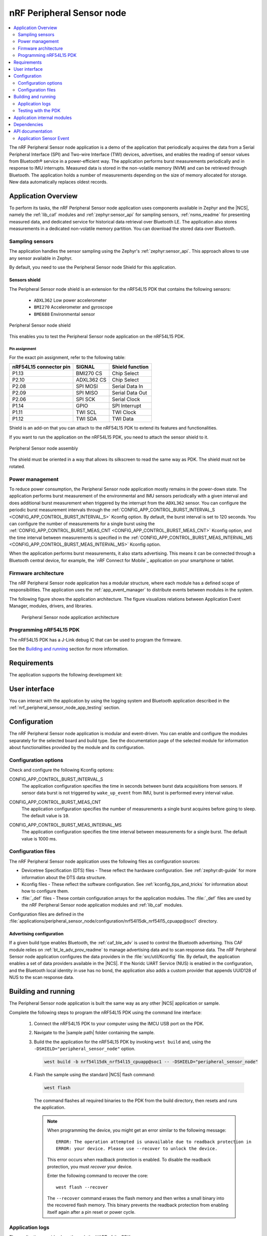 .. _nrf_peripheral_sensor_node_app:

nRF Peripheral Sensor node
##########################

.. contents::
   :local:
   :depth: 2

The nRF Peripheral Sensor node application is a demo of the application that periodically acquires the data from a Serial Peripheral Interface (SPI) and Two-wire Interface (TWI) devices, advertises, and enables the reading of sensor values from Bluetooth® service in a power-efficient way.
The application performs burst measurements periodically and in response to IMU interrupts.
Measured data is stored in the non-volatile memory (NVM) and can be retrieved through Bluetooth.
The application holds a number of measurements depending on the size of memory allocated for storage.
New data automatically replaces oldest records.

Application Overview
********************

To perform its tasks, the nRF Peripheral Sensor node application uses components available in Zephyr and the |NCS|, namely the :ref:`lib_caf` modules and :ref:`zephyr:sensor_api` for sampling sensors, :ref:`nsms_readme` for presenting measured data, and dedicated service for historical data retrieval over Bluetooth LE.
The application also stores measurements in a dedicated non-volatile memory partition.
You can download the stored data over Bluetooth.

Sampling sensors
================

The application handles the sensor sampling using the Zephyr's :ref:`zephyr:sensor_api`.
This approach allows to use any sensor available in Zephyr.

By default, you need to use the Peripheral Sensor node Shield for this application.

Sensors shield
--------------

The Peripheral Sensor node shield is an extension for the nRF54L15 PDK that contains the following sensors:

  * ``ADXL362`` Low power accelerometer
  * ``BMI270`` Accelerometer and gyroscope
  * ``BME688`` Environmental sensor

.. figure:: /images/peripheral_sensor_node_shield.png
   :width: 350px
   :align: center
   :alt: Peripheral Sensor node shield

   Peripheral Sensor node shield

This enables you to test the Peripheral Sensor node application on the nRF54L15 PDK.

Pin assignment
^^^^^^^^^^^^^^

For the exact pin assignment, refer to the following table:

+-------------------------+------------+-----------------+
| nRF54L15 connector pin  | SIGNAL     | Shield function |
+=========================+============+=================+
| P1.13                   | BMI270 CS  | Chip Select     |
+-------------------------+------------+-----------------+
| P2.10                   | ADXL362 CS | Chip Select     |
+-------------------------+------------+-----------------+
| P2.08                   | SPI MOSI   | Serial Data In  |
+-------------------------+------------+-----------------+
| P2.09                   | SPI MISO   | Serial Data Out |
+-------------------------+------------+-----------------+
| P2.06                   | SPI SCK    | Serial Clock    |
+-------------------------+------------+-----------------+
| P1.14                   | GPIO       | SPI Interrupt   |
+-------------------------+------------+-----------------+
| P1.11                   | TWI SCL    | TWI Clock       |
+-------------------------+------------+-----------------+
| P1.12                   | TWI SDA    | TWI Data        |
+-------------------------+------------+-----------------+

Shield is an add-on that you can attach to the nRF54L15 PDK to extend its features and functionalities.

If you want to run the application on the nRF54L15 PDK, you need to attach the sensor shield to it.

.. figure:: /images/peripheral_sensor_node_assy.png
   :width: 350px
   :align: center
   :alt: Peripheral Sensor node assembly

   Peripheral Sensor node assembly

The shield must be oriented in a way that allows its silkscreen to read the same way as PDK.
The shield must not be rotated.

Power management
================

To reduce power consumption, the Peripheral Sensor node application mostly remains in the power-down state.
The application performs burst measurement of the environmental and IMU sensors periodically with a given interval and does additional burst measurement when triggered by the interrupt from the ``ADXL362`` sensor.
You can configure the periodic burst measurement intervals through the :ref:`CONFIG_APP_CONTROL_BURST_INTERVAL_S <CONFIG_APP_CONTROL_BURST_INTERVAL_S>` Kconfig option.
By default, the burst interval is set to 120 seconds.
You can configure the number of measurements for a single burst using the :ref:`CONFIG_APP_CONTROL_BURST_MEAS_CNT <CONFIG_APP_CONTROL_BURST_MEAS_CNT>` Kconfig option, and the time interval between measurements is specified in the :ref:`CONFIG_APP_CONTROL_BURST_MEAS_INTERVAL_MS <CONFIG_APP_CONTROL_BURST_MEAS_INTERVAL_MS>` Kconfig option.

When the application performs burst measurements, it also starts advertising.
This means it can be connected through a Bluetooth central device, for example, the `nRF Connect for Mobile`_ application on your smartphone or tablet.

Firmware architecture
=====================

The nRF Peripheral Sensor node application has a modular structure, where each module has a defined scope of responsibilities.
The application uses the :ref:`app_event_manager` to distribute events between modules in the system.

The following figure shows the application architecture.
The figure visualizes relations between Application Event Manager, modules, drivers, and libraries.

.. figure:: /images/peripheral_sensor_node_arch.svg
   :alt: Peripheral Sensor node application architecture

   Peripheral Sensor node application architecture

Programming nRF54L15 PDK
========================

The nRF54L15 PDK has a J-Link debug IC that can be used to program the firmware.

See the `Building and running`_ section for more information.

Requirements
************

The application supports the following development kit:

.. table-from-sample-yaml::

User interface
**************

You can interact with the application by using the logging system and Bluetooth application described in the :ref:`nrf_peripheral_sensor_node_app_testing` section.

Configuration
*************

The nRF Peripheral Sensor node application is modular and event-driven.
You can enable and configure the modules separately for the selected board and build type.
See the documentation page of the selected module for information about functionalities provided by the module and its configuration.

Configuration options
=====================

Check and configure the following Kconfig options:

.. _CONFIG_APP_CONTROL_BURST_INTERVAL_S:

CONFIG_APP_CONTROL_BURST_INTERVAL_S
   The application configuration specifies the time in seconds between burst data acquisitions from sensors.
   If sensor data burst is not triggered by ``wake_up_event`` from IMU, burst is performed every interval value.

.. _CONFIG_APP_CONTROL_BURST_MEAS_CNT:

CONFIG_APP_CONTROL_BURST_MEAS_CNT
   The application configuration specifies the number of measurements a single burst acquires before going to sleep.
   The default value is ``10``.

.. _CONFIG_APP_CONTROL_BURST_MEAS_INTERVAL_MS:

CONFIG_APP_CONTROL_BURST_MEAS_INTERVAL_MS
   The application configuration specifies the time interval between measurements for a single burst.
   The default value is 1000 ms.

Configuration files
===================

The nRF Peripheral Sensor node application uses the following files as configuration sources:

* Devicetree Specification (DTS) files - These reflect the hardware configuration.
  See :ref:`zephyr:dt-guide` for more information about the DTS data structure.
* Kconfig files - These reflect the software configuration.
  See :ref:`kconfig_tips_and_tricks` for information about how to configure them.
* :file:`_def` files - These contain configuration arrays for the application modules.
  The :file:`_def` files are used by the nRF Peripheral Sensor node application modules and :ref:`lib_caf` modules.

Configuration files are defined in the :file:`applications/peripheral_sensor_node/configuration/nrf54l15dk_nrf54l15_cpuapp@soc1` directory.

Advertising configuration
-------------------------

If a given build type enables Bluetooth, the :ref:`caf_ble_adv` is used to control the Bluetooth advertising.
This CAF module relies on :ref:`bt_le_adv_prov_readme` to manage advertising data and to scan response data.
The nRF Peripheral Sensor node application configures the data providers in the :file:`src/util/Kconfig` file.
By default, the application enables a set of data providers available in the |NCS|.
If the Noridc UART Service (NUS) is enabled in the configuration, and the Bluetooth local identity in use has no bond, the application also adds a custom provider that appends UUID128 of NUS to the scan response data.

Building and running
********************

.. |sample path| replace:: :file:`applications/peripheral_sensor_node`

The Peripheral Sensor node application is built the same way as any other |NCS| application or sample.

Complete the following steps to program the nRF54L15 PDK using the command line interface:

   1. Connect the nRF54L15 PDK to your computer using the IMCU USB port on the PDK.
   #. Navigate to the |sample path| folder containing the sample.
   #. Build the the application for the nRF54L15 PDK by invoking ``west build`` and, using the ``-DSHIELD="peripheral_sensor_node"`` option.

      .. code-block:: console

         west build -b nrf54l15dk_nrf54l15_cpuapp@soc1 -- -DSHIELD="peripheral_sensor_node"

   #. Flash the sample using the standard |NCS| flash command:

      .. code-block:: console

         west flash

      The command flashes all required binaries to the PDK from the build directory, then resets and runs the application.

      .. note::

            When programming the device, you might get an error similar to the following message::

               ERROR: The operation attempted is unavailable due to readback protection in
               ERROR: your device. Please use --recover to unlock the device.

            This error occurs when readback protection is enabled.
            To disable the readback protection, you must *recover* your device.

            Enter the following command to recover the core::

               west flash --recover

            The ``--recover`` command erases the flash memory and then writes a small binary into the recovered flash memory.
            This binary prevents the readback protection from enabling itself again after a pin reset or power cycle.


Application logs
================

The application provides logs through the UART of the PDK.

.. _nrf_peripheral_sensor_node_app_testing:

Testing with the PDK
====================

After programming the application, perform the following steps to test the nRF Peripheral Sensor node application on the Development Kit:

1. Turn on the development kit.
   The application starts Bluetooth advertising.
#. Start the `nRF Connect for Mobile`_ application on your smartphone or tablet.
#. Connect to the device from the application.
   The device is advertising as ``Peripherial Sensor Node``.
   The services of the connected device are shown.
   If the device cannot be found, the PDK might be connected to another device.
   Terminate the connection with the other device, refresh the scanning and connect to the PDK.
   The bonding data can be erased by running the following command:

      .. code-block:: console

         west flash --erase

#. Find the ``Env read`` charateristic (UUID ``de550004-acb6-4c73-8445-2563acbb43c2``).
#. Enable notification for this characteristic.
#. Find ``Env read req`` charateristic (UUID ``de550002-acb6-4c73-8445-2563acbb43c2``).
#. Write to ``Env read req`` a number of requested history depth as uint16_t.
#. Observe the returned data in ``Env read``.
#. See the latest measurement results of IMU and environmental sensors through a separate **Nordic Status Message Service** characteristics.
#. To observe the logs, connect to the development kit with a terminal emulator (for example, PuTTY).
   See :ref:`putty` for the required settings.

Application internal modules
****************************

The nRF Peripheral Sensor node application uses modules available in :ref:`lib_caf` (CAF), a set of generic modules based on Application Event Manager and available to all applications, and a set of dedicated internal modules.
See `Firmware architecture`_ for more information.

The nRF Peripheral Sensor node application uses the following modules available in CAF:

* :ref:`caf_ble_adv`
* :ref:`caf_ble_state`
* :ref:`caf_settings_loader`

See the module pages for more information about the modules and their configuration.

The nRF Peripheral Sensor node application also uses the following dedicated application modules:

``app_control``
  The module controls the state of the application.
  It periodically schedules burst measurements if the burst is not triggered by the ``ADXL362`` trigger.

``sensors``
  The module uses Zephyr's :ref:`zephyr:sensor_api` to handle the sampling and sensor management.

  The module generates the following types of events in relation with the sensor defined in the module configuration file:

  * :c:struct:`sensor_event` when the sensor is sampled.
  * :c:struct:`sensor_state_event` when the sensor state changes.
  * :c:struct:`wake_up_event` when the ``ADXL362`` trigger activates.

  The module is controlled with the following types of events:

  * :c:struct:`sensor_start_event` starts sampling of the desired sensor.
  * :c:struct:`sensor_stop_event` stops sampling of the desired sensor.
  * :c:struct:`power_down_event` enables trigger of the ``ADXL362``.

``env_history``
  The module captures sensor events.
  In case the event contains environmental sensor data, the module prepares ``struct env_storage_chunk`` and requests the non-volatile storage (NVS) write operation.
  NVS partition configured for this module has 12 sectors, 4 kB each.
  When write is requested and there is not enough memory, NVS erases the oldest sector, and write is performed as usual.
  The recorded chunk contains ID of 32 bits, which is incremented each time.
  Chunks can be accessed through the Bluetooth characteristics as described in the :ref:`nrf_peripheral_sensor_node_app_testing` section.

Dependencies
************

The application uses the following Zephyr drivers and libraries:

* :ref:`zephyr:sensor_api`
* :ref:`zephyr:uart_api`

The application uses the following |NCS| libraries and drivers:

* :ref:`app_event_manager`
* :ref:`lib_caf`
* :ref:`nus_service_readme`
* :ref:`nsms_readme`

API documentation
*****************

Following are the API elements used by the application.

Application Sensor Event
========================

| Header file: :file:`applications/peripheral_sensor_node/src/events/app_sensor_event.h`
| Source file: :file:`applications/peripheral_sensor_node/src/events/app_sensor_event.c`

.. doxygengroup:: app_sensor_event
   :project: nrf
   :members:
